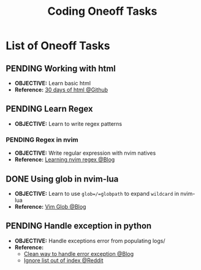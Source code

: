 #+TODO: TODO(t) (e) DOING(d) PENDING(p) OUTLINE(o) RESEARCH(s) FEEDBACK(b) WAITING(w) NEXT(n) | IDEA(i) ABORTED(a) PARTIAL(r) REVIEW(v) DONE(f)
#+LATEX_HEADER: \usepackage[scaled]{helvet} \renewcommand\familydefault{\sfdefault}
#+OPTIONS: todo:t tags:nil tasks:t ^:nil toc:nil
#+TITLE: Coding Oneoff Tasks

* List of Oneoff Tasks :TASK:ONEOFF:CODING:META:
** PENDING Working with html :HTML:
:PROPERTIES:
:ID:       6440266f-57df-40e2-a9e2-8d0867fcf9f2
:END:
- *OBJECTIVE:* Learn basic html
- *Reference:* [[https://github.com/Asabeneh/30-Days-Of-HTML][30 days of html @Github]]
** PENDING Learn Regex :REGEX:
- *OBJECTIVE:* Learn to write regex patterns
*** PENDING Regex in nvim :NVIM:
- *OBJECTIVE:* Write regular expression with nvim natives
- *Reference:* [[https://dev.to/iggredible/learning-vim-regex-26ep][Learning nvim regex @Blog]]
** DONE Using glob in nvim-lua :LUA:NVIM:
CLOSED: [2025-08-25 Mon 23:35] DEADLINE: <2025-08-25 Mon>
+ *OBJECTIVE:* Learn to use =glob=/=globpath= to expand =wildcard= in nvim-lua
+ *Reference:* [[https://s0ands0.github.io/100-days-of-code/r001/084-vim-glob/][Vim Glob @Blog]]
** PENDING Handle exception in python :PYTHON:
- *OBJECTIVE:* Handle exceptions error from populating logs/
- *Reference:*
  - [[https://m.opnxng.com/@akulahemanth/pythons-contextlib-suppress-a-clean-way-to-handle-exceptions-db7439e32025][Clean way to handle error exception @Blog]]
  - [[https://l.opnxng.com/r/learnpython/comments/stfbow/how_to_tell_python_to_ignore_list_out_of_index/][Ignore list out of index @Reddit]]
